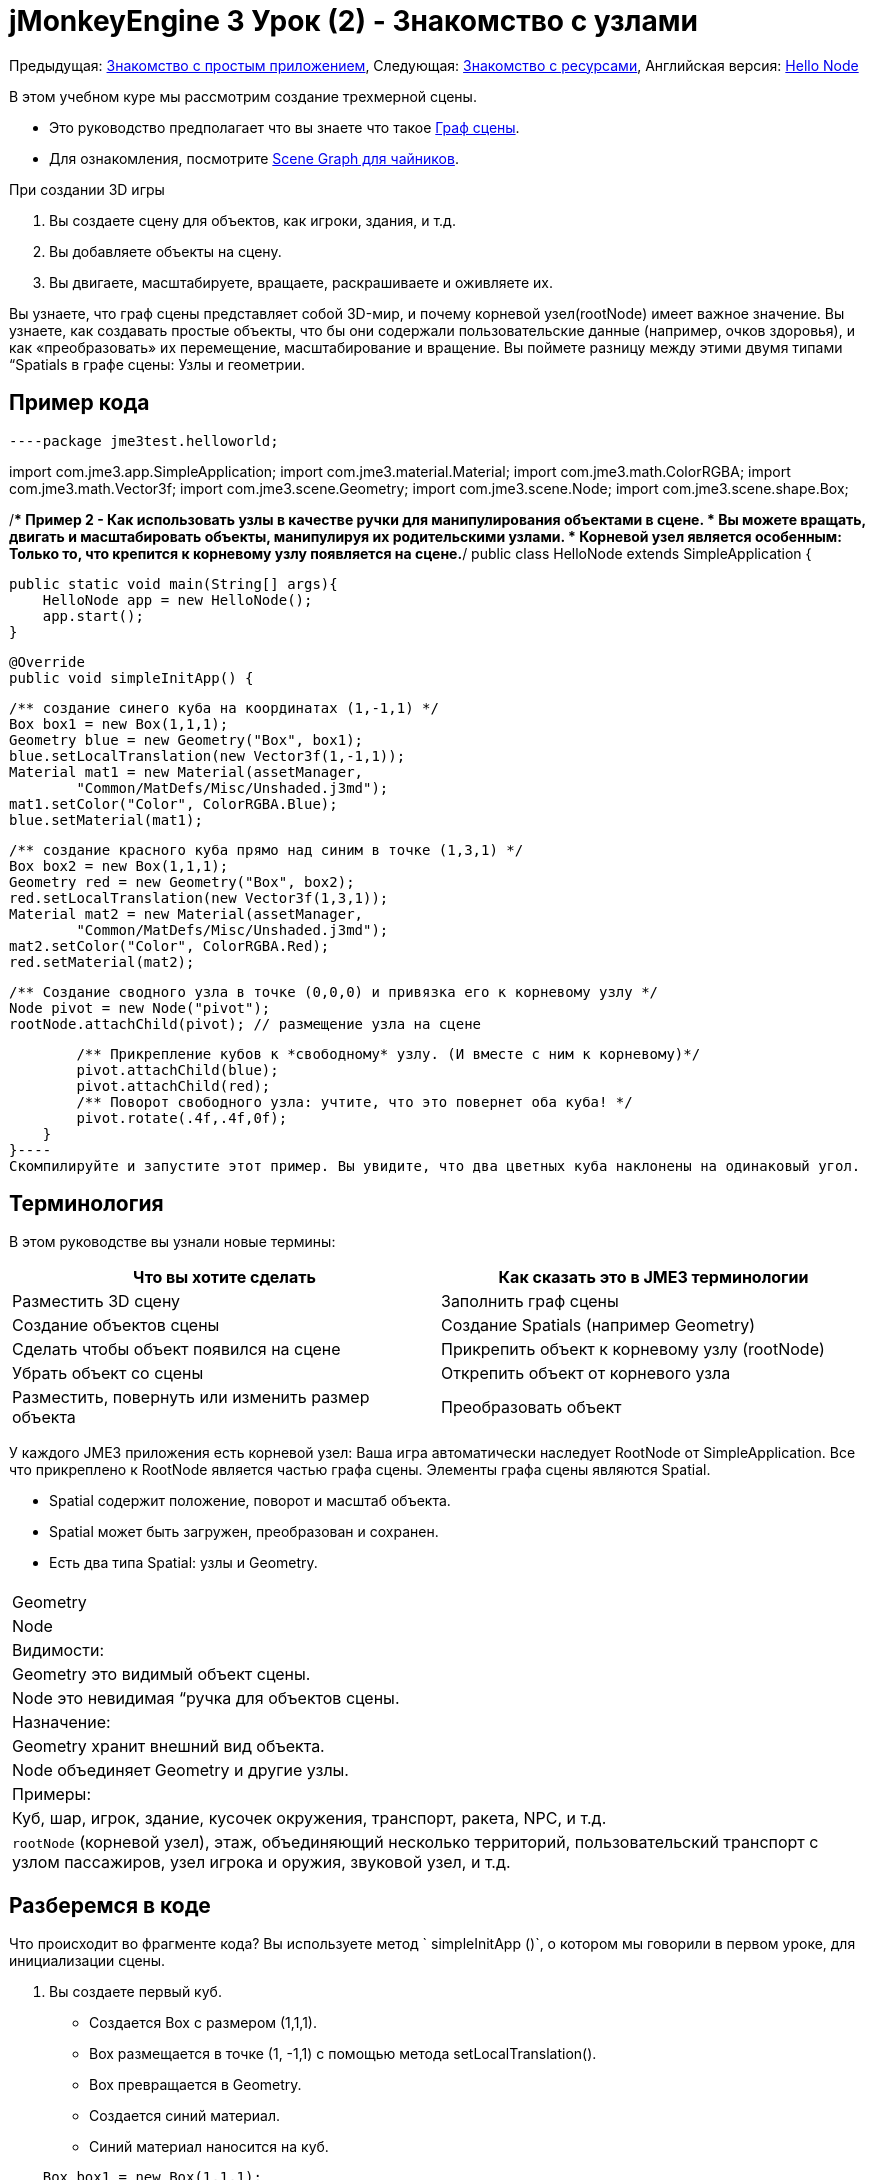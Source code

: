 

= jMonkeyEngine 3 Урок (2) - Знакомство с узлами

Предыдущая: <<документация/jme3_ru/начальная/знакомство_с_простым_приложением#,Знакомство с простым приложением>>,
Следующая: <<документация/jme3_ru/начальная/знакомство_с_ресурсами#,Знакомство с ресурсами>>, 
Английская версия: <<jme3/beginner/hello_node#,Hello Node>>


В этом учебном куре мы рассмотрим создание трехмерной сцены.


*  Это руководство предполагает что вы знаете что такое <<документация/jme3_ru/граф_сцены_и_другая_терминология_jme3#,Граф сцены>>.
*  Для ознакомления, посмотрите <<документация/jme3_ru/scene_graph_для_чайников#,Scene Graph для чайников>>.

При создании 3D игры


.  Вы создаете сцену для объектов, как игроки, здания, и т.д.
.  Вы добавляете объекты на сцену.
.  Вы двигаете, масштабируете, вращаете, раскрашиваете и оживляете их.

Вы узнаете, что граф сцены представляет собой 3D-мир, и почему корневой узел(rootNode) имеет важное значение. Вы узнаете, как создавать простые объекты, что бы они содержали пользовательские данные (например, очков здоровья), и как «преобразовать» их перемещение, масштабирование и вращение. Вы поймете разницу между этими двумя типами “Spatials в графе сцены: Узлы и геометрии.



== Пример кода

[source,java]
----package jme3test.helloworld;

import com.jme3.app.SimpleApplication;
import com.jme3.material.Material;
import com.jme3.math.ColorRGBA;
import com.jme3.math.Vector3f;
import com.jme3.scene.Geometry;
import com.jme3.scene.Node;
import com.jme3.scene.shape.Box;

/** Пример 2 - Как использовать узлы в качестве ручки для манипулирования объектами в сцене.
  * Вы можете вращать, двигать и масштабировать объекты, манипулируя их родительскими узлами.
  * Корневой узел является особенным: Только то, что крепится к корневому узлу появляется на сцене.*/
public class HelloNode extends SimpleApplication {

    public static void main(String[] args){
        HelloNode app = new HelloNode();
        app.start();
    }

    @Override
    public void simpleInitApp() {

        /** создание синего куба на координатах (1,-1,1) */
        Box box1 = new Box(1,1,1);
        Geometry blue = new Geometry("Box", box1);
        blue.setLocalTranslation(new Vector3f(1,-1,1));
        Material mat1 = new Material(assetManager, 
                "Common/MatDefs/Misc/Unshaded.j3md");
        mat1.setColor("Color", ColorRGBA.Blue);
        blue.setMaterial(mat1);

        /** создание красного куба прямо над синим в точке (1,3,1) */
        Box box2 = new Box(1,1,1);      
        Geometry red = new Geometry("Box", box2);
        red.setLocalTranslation(new Vector3f(1,3,1));
        Material mat2 = new Material(assetManager, 
                "Common/MatDefs/Misc/Unshaded.j3md");
        mat2.setColor("Color", ColorRGBA.Red);
        red.setMaterial(mat2);

        /** Создание сводного узла в точке (0,0,0) и привязка его к корневому узлу */
        Node pivot = new Node("pivot");
        rootNode.attachChild(pivot); // размещение узла на сцене

        /** Прикрепление кубов к *свободному* узлу. (И вместе с ним к корневому)*/
        pivot.attachChild(blue);
        pivot.attachChild(red);
        /** Поворот свободного узла: учтите, что это повернет оба куба! */
        pivot.rotate(.4f,.4f,0f);
    }
}----
Скомпилируйте и запустите этот пример. Вы увидите, что два цветных куба наклонены на одинаковый угол.



== Терминология

В этом руководстве вы узнали новые термины:

[cols="2", options="header"]
|===

a|Что вы хотите сделать
a|Как сказать это в JME3 терминологии

a|Разместить 3D сцену
a|Заполнить граф сцены

a|Создание объектов сцены
a|Создание Spatials (например Geometry)

a|Сделать чтобы объект появился на сцене
a|Прикрепить объект к корневому узлу (rootNode)

a|Убрать объект со сцены
a|Открепить объект от корневого узла

a|Разместить, повернуть или изменить размер объекта
a|Преобразовать объект

|===

У каждого JME3 приложения есть корневой узел: Ваша игра автоматически наследует RootNode от SimpleApplication. Все что прикреплено к RootNode является частью графа сцены. Элементы графа сцены являются Spatial.


*  Spatial содержит положение, поворот и масштаб объекта.
*  Spatial может быть загружен, преобразован и сохранен.
*  Есть два типа Spatial: узлы и Geometry.
[cols="3", options="header"]
|===

<a|  
a| Geometry 
a| Node 

a| Видимости: 
a| Geometry это видимый объект сцены. 
a| Node это невидимая “ручка для объектов сцены. 

a| Назначение: 
a| Geometry хранит внешний вид объекта. 
a| Node объединяет Geometry и другие узлы. 

a| Примеры: 
a| Куб, шар, игрок, здание, кусочек окружения, транспорт, ракета, NPC, и т.д. 
a| `rootNode` (корневой узел), этаж, объединяющий несколько территорий, пользовательский транспорт с узлом пассажиров, узел игрока и оружия, звуковой узел, и т.д. 

|===


== Разберемся в коде

Что происходит во фрагменте кода? Вы используете  метод ` simpleInitApp ()`, о котором мы говорили в первом уроке, для инициализации сцены.


.  Вы создаете первый куб.
**  Создается Box с размером (1,1,1).
**  Вох размещается в точке (1, -1,1) с помощью метода setLocalTranslation().
**  Box превращается в Geometry.
**  Создается синий материал.
**  Синий материал наносится на куб. 
[source,java]
----
    Box box1 = new Box(1,1,1);
    Geometry blue = new Geometry("Box", box1);
    blue.setLocalTranslation(new Vector3f(1,-1,1));
    Material mat1 = new Material(assetManager,"Common/MatDefs/Misc/Unshaded.j3md");
    mat1.setColor("Color", ColorRGBA.Blue);
    blue.setMaterial(mat1);----

.  Вы создаете второй куб
**  Создается второй куб с таким же размером.
**  Куб перемещается в (1,3,1). Это прямо над первым кубом.
**  Box превращается в Geometry.
**  Создается красный материал. 
**  Красный материал применяется ко второму кубу. 
[source,java]
----
    Box box2 = new Box(1,1,1);
    Geometry red = new Geometry("Box", box2);
    red.setLocalTranslation(new Vector3f(1,3,1));
    Material mat2 = new Material(assetManager,
      "Common/MatDefs/Misc/Unshaded.j3md");
    mat2.setColor("Color", ColorRGBA.Red);
    red.setMaterial(mat2);----

.  Вы создаете Node с именем pivot. 
**  К Node применяется имя “pivot.
**  По умолчанию Node размещен в точке (0,0,0). 
**  Node прикрепляется к rootNode.
**  Узел не имеет видимого проявления на сцене. 
[source,java]
----
    Node pivot = new Node("pivot");
    rootNode.attachChild(pivot);----
Если вы запустите приложение приложение с кодом выше, сцена будет пустой. Это потому что узел невидим, и вы не прикрепили никакого видимого объекта к rootNode. 



.  Прикрепление кубов к узлу pivot. 
[source,java]
----
        pivot.attachChild(blue);
        pivot.attachChild(red);----
Если вы запустите приложение с этим кодом, вы увидите два куба: красный расположен прямо над синим.


.  Поворот узла pivot.
[source,java]
----        pivot.rotate( 0.4f , 0.4f , 0.0f );----
 Если вы запустите сейчас, вы увидите что оба куба наклонены на одинаковый угол




=== Что такое Узел Стержень(Pivot)?

Вы можете преобразовать (например, поворот) Геометрию вокруг собственного центра, или вокруг заданного центра. Заданный центр для одной или нескольких Геометрий называется стержень.


*  В этом примере вы объединили две Геометрии путем присоединения их к одному узлу стержню. И использовали узел стержень в качестве ручки для вращения вместе двух Геометрий относительно общего центра. При повороте узла стержня поворачивает все подключенные Геометрии за один шаг. Узел стержень является центром вращения. Перед подключением других Геометрий, убедитесь, что узел стержень в точке (0,0,0). Преобразование родительского Узла что бы преобразовать все прикрепленные потомков Spatials является распространенной задачей. Вы будете использовать этот метод много в играх при перемещении нескольких Spatials вместе.  +
*Примеры:* Транспортное средство и его водителя двигаться вместе; планета и её луна движутся по орбите вокруг солнца. 
*  Контраст в этом случае с другим параметром: Если вы не создаете дополнительно узел стержень и преобразуете Геометрии, тогда каждое преобразование выполняется относительно изначальной Геометрии (относительно самой себя).  +
*Примеры:* Если повернуть каждый куб напрямую(используя red.rotate(0.1f , 0.2f , 0.3f); и blue.rotate(0.5f , 0.0f , 0.25f);), то каждый куб вращается отдельно вокруг его центра. Это похоже на планету, вращающуюся вокруг своего центра.


== Как мне наполнить Граф сцены?
[cols="2", options="header"]
|===

a| Задача…? 
a| Решение! 

a| Создать Spatial 
a| Создать Сетку формы, обернуть её в Геометрию, и дать ей Материал. Например: 
[source,java]
----Box mesh = new Box(Vector3f.ZERO, 1, 1, 1); // параллелепипед по умолчанию сетка
Geometry thing = new Geometry("thing", mesh); 
Material mat = new Material(assetManager,
   "Common/MatDefs/Misc/ShowNormals.j3md");
thing.setMaterial(mat);----

a| Добавить объект на сцену 
a| Прикрепите к Spatial к `rootNode`, или к любому узлу, который подключен к rootNode. 
[source,java]
----rootNode.attachChild(thing);----

a| Удалить объекты из сцены 
a| Отсоединить Spatial от `rootNode`, и от любого узла, подключенного к rootNode. 
[source,java]
----rootNode.detachChild(thing);----
[source,java]
----rootNode.detachAllChildren();----

a| Найти Spatial на сцене по имени объекта, или ID, или его положение в иерархии “ родители-потомки. 
a| Посмотрите на узел, потомки или родителей:: 
[source,java]
----Spatial thing = rootNode.getChild("thing");----
[source,java]
----Spatial twentyThird = rootNode.getChild(22);----
[source,java]
----Spatial parent = myNode.getParent();----

a| Указать, что должно быть загружен при старте 
a| Все ваши инициализации прикрепить к `rootNode` в `simpleInitApp()`метод является частью сцены в начале игры. 

|===


== Как мне преобразовать Spatials?

Существует три типа 3D преобразований: Перемещение, Масштабирование и поворот.

[cols="4", options="header"]
|===

a| Перемещение движение Spatials 
a| ось-X 
a| ось-Y 
a| ось-Z 

a| Укажите новое расположение в трех измерениях: Насколько все это далеко от источника идет вправо-вверх-вперед?  +
Чтобы переместить Spatial _по_ конкретным координатам, таким как (0,40.2 f,-2), используйте: 
[source,java]
----thing.setLocalTranslation( new Vector3f( 0.0f, 40.2f, -2.0f ) );----
 Чтобы переместить Spatial _на_ определенную величину, например, выше вверх (y=40.2f) и дальше (z=-2.0f): 


[source,java]
----thing.move( 0.0f, 40.2f, -2.0f );----
a|+вправо -влево
a|+вправо -влево
a|+вперед -назад

|===
[cols="4", options="header"]
|===

a| Масштабирование изменяет Spatials 
a| ось-X 
a| ось-Y 
a| ось-Z 

a|Укажите коэффициент масштабирования в каждом измерении: длина, высота, ширина.  +
Значение между 0.0f 1,0f сжимает Spatial; больше, чем 1.0 f растягивает его; 1.0f сохраняет таким же.  +
Используя ту же величину для каждого измерения шкалы, пропорционально различные значения растягивают его. +
Для масштабирования Spatial в 10 раз длиннее, одной десятой высоты, и ширины: 
[source,java]
----thing.scale( 10.0f, 0.1f, 1.0f );----
a|длина
a|высота
a|ширина

|===
[cols="4", options="header"]
|===

a| Вращения, поворот Spatials 
a|ось-X 
a| ось-Y 
a| ось-Z 

a|3-D вращение немного сложнее (<<документация/jme3_ru/вращение#,узнать подробности здесь>>). Вкратце: Вы можете вращаться вокруг трех осей: Тангаж, рыскание и крен.  Вы можете указать углы в градусах путем умножения степеней значения с `FastMath.DEG_TO_RAD`. +
Крен объекта на 180° вокруг оси Z: 
[source,java]
----thing.rotate( 0f , 0f , 180*FastMath.DEG_TO_RAD );----
 Совет: если в игре идея требует серьезной суммы оборотов, это стоит посмотреть в <<документация/jme3_ru/кватернионы#,кватернионы>> структура данных, которая может объединять и хранить обороты эффективно. 


[source,java]
----thing.setLocalRotation( 
  new Quaternion().fromAngleAxis(180*FastMath.DEG_TO_RAD, new Vector3f(1,0,0)));----
a|тангаж = кивок головой
a|рыскание = покачать головой
a|крен = склонить голову

|===


== Решение проблем со Spatials?

Если вы получаете неожиданные результаты, проверить, не совершили ли вы следующие распространенные ошибки :

[cols="2", options="header"]
|===

a| Проблема? 
a| Решение! 

a| Созданная Геометрия не появляется в сцене. 
a| Вы подключили её к rootNode?  +
Есть ли Материал?  +
Какова её локализация (место)? Может она за камерой или закрыто другой геометрией?  +
Может она слишком мелкая или слишком огромная что бы её можно было увидеть?  +
Это слишком далеко от камеры?  (Попробуйте link:http://jmonkeyengine.org/javadoc/com/jme3/renderer/Camera.html#setFrustumFar%28float%29[cam.setFrustumFar](111111f); см. далее) 

a| Spatial поворачивается самым неожиданным образом. 
a|Вы использовали радиан значения, а не градусы? (Если вы использовали градусы, умножьте их с FastMath.DEG_TO_RAD что бы преобразовать их в радианах)   +
Ты создавал Spatialв начале координат  (Vector.ZERO) перед перемещением? +
Может ты вращаешься не вокруг предполагаемого узла поворота, а вокруг чего-то другого? +
Вокруг той ли оси что хочешь, ты вращаешься? 

a| Геометрия имеет неожиданный цвет или материал. 
<a| Ты повторно использовать материал из другой геометрии и случайно изменила свои свойства? (Если да, то считаю это клонированием: mat2 = mat.clone(); )  

|===


== Как добавить пользовательские данные Spatials?

Многие Spatials представляют игровых персонажей или другие лица, с которыми игрок может взаимодействовать. Приведенный выше код, который поворачивает две коробки относительно общего центра (pivot) может быть использован например для космического корабля пристыковывающегося к орбитальной космической станции.


В зависимости от вашей игры, у игровых объектов, не только изменяется расположение,поворот и масштаб (те преобразования, о которых вы только что узнал). Игровые объекты также имеют особые свойства, такие как здоровье, инвентарь, снаряжение, прочность корпуса и топливо для космических аппаратов. В Java, вы представляете данные персонажа в качестве переменных класса, например, floats, Strings, или Arrays. 


Вы можете добавить пользовательские данные непосредственно к любому узлу или геометрии. *Вам не потребуется расширять класс Node включать переменные*!
Например, чтобы добавить пользовательский идентификационный номер узла, можно использовать:


[source,java]
----pivot.setUserData( "pivot id", 42 );----
Чтобы прочитать id номер данного узла в другом месте, вы должны использовать:


[source,java]
----int id = pivot.getUserData( "pivot id" ); ----
С помощью различных Strings ключей (здесь ключевым является  `pivot id`), вы можете получить и задать несколько различных значений для любых данных Spatial необходимых для вашей игры. Когда вы начнете писать игру, вы можете добавить значение топлива в узел автомобиля, значение скорости в узел самолета или количеству золотых монет узлу игрока, и многое другое. Тем не менее, следует отметить, что только пользовательские объекты, которые реализуют сохранение могут быть приняты.



== Заключение

Вы узнали, что ваш 3D-сцена это граф сцены состоящий из Spatials: Видимые геометрии и невидимые узлы. Вы можете преобразовать Spatials, или прикрепить их к узлам и преобразовать узел. Вы знаете, самый простой способ, как добавить пользовательские свойства (такие, как здоровье игрока или скорости автомобиля) к Spatials.


Так как стандартные формы, такие как сферы и коробки(кубы) быстро надоедают, то переходите к следующей главе, где вы научитесь  <<документация/jme3_ru/начальная/знакомство_с_ресурсами#,загружать ресурсы, такие как 3D модели>>.

<tags><tag target="beginner" /><tag target="rootNode" /><tag target="node" /><tag target="intro" /><tag target="documentation" /><tag target="color" /><tag target="spatial" /><tag target="geometry" /><tag target="scenegraph" /><tag target="mesh" /></tags>
